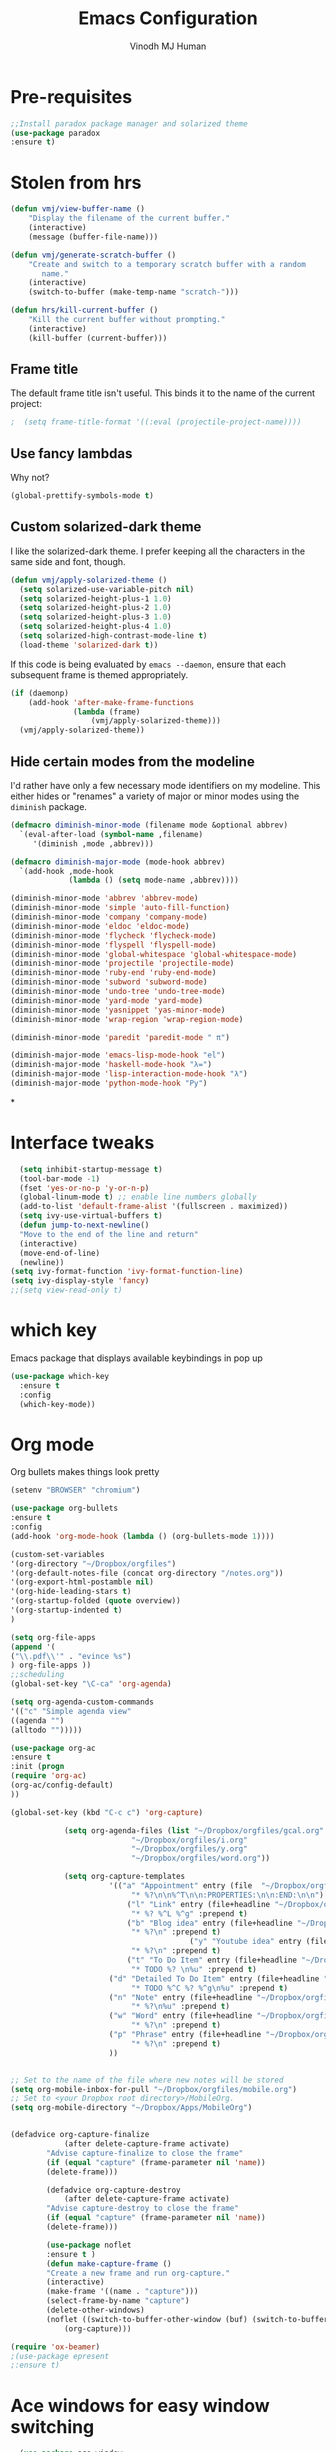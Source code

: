 #+STARTUP: overview
#+TITLE: Emacs Configuration
#+AUTHOR: Vinodh MJ Human
#+EMAIL: 
#+OPTIONS: toc:nil num:nil
* Pre-requisites
#+BEGIN_SRC emacs-lisp
;;Install paradox package manager and solarized theme
(use-package paradox
:ensure t)
#+END_SRC
* Stolen from hrs
#+BEGIN_SRC emacs-lisp
(defun vmj/view-buffer-name ()
    "Display the filename of the current buffer."
    (interactive)
    (message (buffer-file-name)))

(defun vmj/generate-scratch-buffer ()
    "Create and switch to a temporary scratch buffer with a random
       name."
    (interactive)
    (switch-to-buffer (make-temp-name "scratch-")))

(defun hrs/kill-current-buffer ()
    "Kill the current buffer without prompting."
    (interactive)
    (kill-buffer (current-buffer)))
#+END_SRC
** Frame title
The default frame title isn't useful. This binds it to the name of the current
project:

#+BEGIN_SRC emacs-lisp
;  (setq frame-title-format '((:eval (projectile-project-name))))
#+END_SRC

** Use fancy lambdas

Why not?

#+BEGIN_SRC emacs-lisp
  (global-prettify-symbols-mode t)
#+END_SRC

** Custom solarized-dark theme

I like the solarized-dark theme. I prefer keeping all the characters in the same
side and font, though.

#+BEGIN_SRC emacs-lisp
  (defun vmj/apply-solarized-theme ()
    (setq solarized-use-variable-pitch nil)
    (setq solarized-height-plus-1 1.0)
    (setq solarized-height-plus-2 1.0)
    (setq solarized-height-plus-3 1.0)
    (setq solarized-height-plus-4 1.0)
    (setq solarized-high-contrast-mode-line t)
    (load-theme 'solarized-dark t))
#+END_SRC

If this code is being evaluated by =emacs --daemon=, ensure that each subsequent
frame is themed appropriately.

#+BEGIN_SRC emacs-lisp
  (if (daemonp)
      (add-hook 'after-make-frame-functions
                (lambda (frame)
                    (vmj/apply-solarized-theme)))
    (vmj/apply-solarized-theme))
#+END_SRC

** Hide certain modes from the modeline

I'd rather have only a few necessary mode identifiers on my modeline. This
either hides or "renames" a variety of major or minor modes using the =diminish=
package.

#+BEGIN_SRC emacs-lisp
  (defmacro diminish-minor-mode (filename mode &optional abbrev)
    `(eval-after-load (symbol-name ,filename)
       '(diminish ,mode ,abbrev)))

  (defmacro diminish-major-mode (mode-hook abbrev)
    `(add-hook ,mode-hook
               (lambda () (setq mode-name ,abbrev))))

  (diminish-minor-mode 'abbrev 'abbrev-mode)
  (diminish-minor-mode 'simple 'auto-fill-function)
  (diminish-minor-mode 'company 'company-mode)
  (diminish-minor-mode 'eldoc 'eldoc-mode)
  (diminish-minor-mode 'flycheck 'flycheck-mode)
  (diminish-minor-mode 'flyspell 'flyspell-mode)
  (diminish-minor-mode 'global-whitespace 'global-whitespace-mode)
  (diminish-minor-mode 'projectile 'projectile-mode)
  (diminish-minor-mode 'ruby-end 'ruby-end-mode)
  (diminish-minor-mode 'subword 'subword-mode)
  (diminish-minor-mode 'undo-tree 'undo-tree-mode)
  (diminish-minor-mode 'yard-mode 'yard-mode)
  (diminish-minor-mode 'yasnippet 'yas-minor-mode)
  (diminish-minor-mode 'wrap-region 'wrap-region-mode)

  (diminish-minor-mode 'paredit 'paredit-mode " π")

  (diminish-major-mode 'emacs-lisp-mode-hook "el")
  (diminish-major-mode 'haskell-mode-hook "λ=")
  (diminish-major-mode 'lisp-interaction-mode-hook "λ")
  (diminish-major-mode 'python-mode-hook "Py")
#+END_SRC

*
* Interface tweaks
#+BEGIN_SRC emacs-lisp
  (setq inhibit-startup-message t)
  (tool-bar-mode -1)
  (fset 'yes-or-no-p 'y-or-n-p)
  (global-linum-mode t) ;; enable line numbers globally
  (add-to-list 'default-frame-alist '(fullscreen . maximized))
  (setq ivy-use-virtual-buffers t)
  (defun jump-to-next-newline()
  "Move to the end of the line and return"
  (interactive)
  (move-end-of-line)
  (newline))
(setq ivy-format-function 'ivy-format-function-line)
(setq ivy-display-style 'fancy)
;;(setq view-read-only t)
 
#+END_SRC
* which key
Emacs package that displays available keybindings in pop up
#+BEGIN_SRC emacs-lisp
  (use-package which-key
	:ensure t 
	:config
	(which-key-mode))
#+END_SRC

* Org mode
Org bullets makes things look pretty
#+BEGIN_SRC emacs-lisp
(setenv "BROWSER" "chromium")

(use-package org-bullets
:ensure t
:config
(add-hook 'org-mode-hook (lambda () (org-bullets-mode 1))))

(custom-set-variables
'(org-directory "~/Dropbox/orgfiles")
'(org-default-notes-file (concat org-directory "/notes.org"))
'(org-export-html-postamble nil)
'(org-hide-leading-stars t)
'(org-startup-folded (quote overview))
'(org-startup-indented t)
)

(setq org-file-apps
(append '(
("\\.pdf\\'" . "evince %s")
) org-file-apps ))
;;scheduling 
(global-set-key "\C-ca" 'org-agenda)

(setq org-agenda-custom-commands
'(("c" "Simple agenda view"
((agenda "")
(alltodo "")))))

(use-package org-ac
:ensure t
:init (progn
(require 'org-ac)
(org-ac/config-default)
))

(global-set-key (kbd "C-c c") 'org-capture)

            (setq org-agenda-files (list "~/Dropbox/orgfiles/gcal.org"
          			       "~/Dropbox/orgfiles/i.org"
          			       "~/Dropbox/orgfiles/y.org"
          			       "~/Dropbox/orgfiles/word.org"))

            (setq org-capture-templates
          			  '(("a" "Appointment" entry (file  "~/Dropbox/orgfiles/gcal.org" )
          				   "* %?\n\n%^T\n\n:PROPERTIES:\n\n:END:\n\n")
          				  ("l" "Link" entry (file+headline "~/Dropbox/orgfiles/links.org" "Links")
          				   "* %? %^L %^g" :prepend t)
          				  ("b" "Blog idea" entry (file+headline "~/Dropbox/orgfiles/y.org" "Blog Topics:")
          				   "* %?\n" :prepend t)
                                        ("y" "Youtube idea" entry (file+headline "~/Dropbox/orgfiles/y.org" "Youtube Topics:")
          				   "* %?\n" :prepend t)
          				  ("t" "To Do Item" entry (file+headline "~/Dropbox/orgfiles/i.org" "To Do")
          				   "* TODO %? \n%u" :prepend t)
  					  ("d" "Detailed To Do Item" entry (file+headline "~/Dropbox/orgfiles/i.org" "To Do")
          				   "* TODO %^C %? %^g\n%u" :prepend t)
  					  ("n" "Note" entry (file+headline "~/Dropbox/orgfiles/i.org" "Notes")
          				   "* %?\n%u" :prepend t)
  					  ("w" "Word" entry (file+headline "~/Dropbox/orgfiles/word.org" "Words")
          				   "* %?\n" :prepend t)
  					  ("p" "Phrase" entry (file+headline "~/Dropbox/orgfiles/word.org" "Phrases")
          				   "* %?\n" :prepend t)
  					  ))
           
        
;; Set to the name of the file where new notes will be stored
(setq org-mobile-inbox-for-pull "~/Dropbox/orgfiles/mobile.org")
;; Set to <your Dropbox root directory>/MobileOrg.
(setq org-mobile-directory "~/Dropbox/Apps/MobileOrg")


(defadvice org-capture-finalize 
            (after delete-capture-frame activate)  
        "Advise capture-finalize to close the frame"  
        (if (equal "capture" (frame-parameter nil 'name))  
        (delete-frame)))

        (defadvice org-capture-destroy 
            (after delete-capture-frame activate)  
        "Advise capture-destroy to close the frame"  
        (if (equal "capture" (frame-parameter nil 'name))  
        (delete-frame)))  

        (use-package noflet
        :ensure t )
        (defun make-capture-frame ()
        "Create a new frame and run org-capture."
        (interactive)
        (make-frame '((name . "capture")))
        (select-frame-by-name "capture")
        (delete-other-windows)
        (noflet ((switch-to-buffer-other-window (buf) (switch-to-buffer buf)))
            (org-capture)))

(require 'ox-beamer)
;(use-package epresent
;:ensure t)
#+END_SRC

#+RESULTS:
: make-capture-frame

* Ace windows for easy window switching
#+BEGIN_SRC emacs-lisp
  (use-package ace-window
  :ensure t
  :init
  (progn
  (setq aw-scope 'frame)
  (global-set-key (kbd "C-x O") 'other-frame)
    (global-set-key [remap other-window] 'ace-window)
    (custom-set-faces
     '(aw-leading-char-face
       ((t (:inherit ace-jump-face-foreground :height 3.0))))) 
    ))

(defun swap-window()
"Swap windows and leave focus on the original window"
(interactive)
(ace-swap-window)
(aw-flip-window))

#+END_SRC

#+RESULTS:

* Swiper / Ivy / Counsel
Swiper gives us a really efficient incremental search with regular expressions
and Ivy / Counsel replace a lot of ido or helms completion functionality
#+BEGIN_SRC emacs-lisp
  

   (use-package counsel
   :ensure t
   :bind
   (("M-y" . counsel-yank-pop)
   :map ivy-minibuffer-map
   ("M-y" . ivy-next-line)))

  (use-package ivy
  :ensure t
  :diminish (ivy-mode)
  :bind (("C-x b" . ivy-switch-buffer))
  :config
  (ivy-mode 1)
  (setq ivy-use-virtual-buffers t)
  (setq ivy-display-style 'fancy))


  (use-package swiper
  :ensure t
  :bind (("C-s" . swiper)
	 ("C-r" . swiper)
	 ("C-c C-r" . ivy-resume)
	 ("M-x" . counsel-M-x)
       ("C-x r b" . counsel-bookmark)
	 ("C-x C-f" . counsel-find-file))
  :config
  (progn
    (ivy-mode 1)
    (setq ivy-use-virtual-buffers t)
    (setq ivy-display-style 'fancy)
    (define-key read-expression-map (kbd "C-r") 'counsel-expression-history)
    ))

(defface ivy-current-match
  '((((class color) (background light))
     :background "#1a4b77" :foreground "white")
    (((class color) (background dark))
     :background "#65a7e2" :foreground "black"))
  "Face used by Ivy for highlighting first match.")

#+END_SRC

* Avy
navigate by searching for a letter on the screen and jumping to it
See https://github.com/abo-abo/avy for more info
#+BEGIN_SRC emacs-lisp
  (use-package avy
  :ensure t
  :bind ("M-s" . avy-goto-word-1)) ;; changed from char as per jcs
#+END_SRC

* Autocomplete
#+BEGIN_SRC emacs-lisp
  (use-package auto-complete
  :ensure t
  :init
  (progn
    (ac-config-default)
    (global-auto-complete-mode t)
    (add-to-list 'ac-modes 'matlab-mode)
    (add-to-list 'ac-modes 'nxml-mode)
    ))
#+END_SRC

* Themes and modeline:
#+BEGIN_SRC emacs-lisp
  
(use-package base16-theme
:ensure t)

(use-package moe-theme
:ensure t)

(use-package powerline
:ensure t
:config
(powerline-moe-theme)
(setq moe-theme-highlight-buffer-id t)
)

;;(indent-tabs-mode . nil)        ; use spaces rather than tabs
;;(setq tab-width 2) ; or any other preferred value
;;(defvaralias 'c-basic-offset 'tab-width)
;;(defvaralias 'cperl-indent-level 'tab-width)

(set-frame-font "DejaVu Sans Mono 10" nil t)
(add-to-list 'default-frame-alist '(font . "DejaVu Sans Mono 10"))
#+END_SRC

#+RESULTS:
: t
* Reveal.js
#+BEGIN_SRC emacs-lisp
    (use-package ox-reveal
    :ensure ox-reveal)

    (setq org-reveal-root "http://cdn.jsdelivr.net/reveal.js/3.0.0/")
    (setq org-reveal-mathjax t)

    (use-package htmlize
    :ensure t)
#+END_SRC

#+RESULTS:
: t
  
* Flycheck
#+BEGIN_SRC emacs-lisp
    (use-package flycheck
      :ensure t
      :init
      (global-flycheck-mode t))

#+END_SRC
* Python
#+BEGIN_SRC emacs-lisp

    (setq py-python-command "python3")
    (setq python-shell-interpreter "python3")

    ;;  (use-package jedi
    ;;    :ensure t
    ;;    :init
    ;;    (add-hook 'python-mode-hook 'jedi:setup)
    ;;    (add-hook 'python-mode-hook 'jedi:ac-setup))


        (use-package elpy
        :ensure t
        :config 
        (elpy-enable))

    (use-package virtualenvwrapper
      :ensure t
      :config
      (venv-initialize-interactive-shells)
      (venv-initialize-eshell))

#+END_SRC

#+RESULTS:
: t

* Yasnippet
#+BEGIN_SRC emacs-lisp
    (use-package yasnippet
      :ensure t
      :init
        (yas-global-mode 1))

#+END_SRC
* Undo Tree
#+BEGIN_SRC emacs-lisp
    (use-package undo-tree
      :ensure t
      :init
      (global-undo-tree-mode))
#+END_SRC
* Misc packages
#+BEGIN_SRC emacs-lisp

  ; Highlights the current cursor line
  (global-hl-line-mode t)
  
  ; flashes the cursor's line when you scroll
  (use-package beacon
  :ensure t
  :config
  (beacon-mode 1)
  ; (setq beacon-color "#666600")
  )
  
  ; deletes all the whitespace when you hit backspace or delete
  (use-package hungry-delete
  :ensure t
  :config
  (global-hungry-delete-mode))
  
  ; expand the marked region in semantic increments (negative prefix to reduce region)
  (use-package expand-region
  :ensure t
  :config 
  (global-set-key (kbd "C-=") 'er/expand-region))

  (setq save-interprogram-paste-before-kill t)

  ; font scaling
  (use-package default-text-scale
  :ensure t
  :config
  (global-set-key (kbd "C-M-=") 'default-text-scale-increase)
  (global-set-key (kbd "C-M--") 'default-text-scale-decrease))

  ;origami folding
  (use-package origami
  :ensure t)
#+END_SRC

* iedit and narrow / widen dwim

#+BEGIN_SRC emacs-lisp
  ; mark and edit all copies of the marked region simultaneously. 
  (use-package iedit
  :ensure t)
  
  ; if you're windened, narrow to the region, if you're narrowed, widen
  ; bound to C-x n
  (defun narrow-or-widen-dwim (p)
  "If the buffer is narrowed, it widens. Otherwise, it narrows intelligently.
  Intelligently means: region, org-src-block, org-subtree, or defun,
  whichever applies first.
  Narrowing to org-src-block actually calls `org-edit-src-code'.
  
  With prefix P, don't widen, just narrow even if buffer is already
  narrowed."
  (interactive "P")
  (declare (interactive-only))
  (cond ((and (buffer-narrowed-p) (not p)) (widen))
  ((region-active-p)
  (narrow-to-region (region-beginning) (region-end)))
  ((derived-mode-p 'org-mode)
  ;; `org-edit-src-code' is not a real narrowing command.
  ;; Remove this first conditional if you don't want it.
  (cond ((ignore-errors (org-edit-src-code))
  (delete-other-windows))
  ((org-at-block-p)
  (org-narrow-to-block))
  (t (org-narrow-to-subtree))))
  (t (narrow-to-defun))))
  
  ;; (define-key endless/toggle-map "n" #'narrow-or-widen-dwim)
  ;; This line actually replaces Emacs' entire narrowing keymap, that's
  ;; how much I like this command. Only copy it if that's what you want.
  (define-key ctl-x-map "n" #'narrow-or-widen-dwim)
  
#+END_SRC


#+RESULTS:
: narrow-or-widen-dwim

* Web Mode
#+BEGIN_SRC emacs-lisp
    (use-package web-mode
      :ensure t
      :config
	   (add-to-list 'auto-mode-alist '("\\.html?\\'" . web-mode))
	   (add-to-list 'auto-mode-alist '("\\.vue?\\'" . web-mode))
	   (setq web-mode-engines-alist
		 '(("django"    . "\\.html\\'")))
	   (setq web-mode-ac-sources-alist
	   '(("css" . (ac-source-css-property))
	   ("vue" . (ac-source-words-in-buffer ac-source-abbrev))
           ("html" . (ac-source-words-in-buffer ac-source-abbrev))))
  (setq web-mode-enable-auto-closing t))
  (setq web-mode-enable-auto-quoting t) ; this fixes the quote problem I mentioned
  (setq web-mode-markup-indent-offset 2)
  (setq web-mode-css-indent-offset 2)
  (setq web-mode-code-indent-offset 2)

#+END_SRC
* DIRED
  #+BEGIN_SRC emacs-lisp
  (use-package dired+
  :ensure t
  :config (require 'dired+)
  )
  (use-package dired-quick-sort
  :ensure t
  :config
  (dired-quick-sort-setup))

  #+END_SRC
* Programming essentials
** Babel

#+BEGIN_SRC emacs-lisp
(org-babel-do-load-languages
'org-babel-load-languages
'((python . t)
   (emacs-lisp . t)
   (C . t)
(js . t)
   (ditaa . t)
   (dot . t)
   (org . t)
      (sh . t )
   (shell . t )
(latex . t )
   ))
#+END_SRC
** Projectile
#+BEGIN_SRC emacs-lisp
  ;; Projectile
  (use-package projectile
   :ensure t
   :config
   (projectile-global-mode)
   (setq projectile-completion-system 'ivy))

;;  (use-package counsel-projectile
  ;; :ensure t
  ;; :config
  ;; (counsel-projectile-on))

#+END_SRC

#+RESULTS:
: t

** Smart Parens
#+BEGIN_SRC emacs-lisp
(use-package smartparens
:ensure t
:config
(use-package smartparens-config)
(use-package smartparens-html)
(use-package smartparens-python)
(use-package smartparens-latex)
(smartparens-global-mode t)
(show-smartparens-global-mode t)
:bind
( ("C-<down>" . sp-down-sexp)
 ("C-<up>"   . sp-up-sexp)
 ("M-<down>" . sp-backward-down-sexp)
 ("M-<up>"   . sp-backward-up-sexp)
("C-M-a" . sp-beginning-of-sexp)
 ("C-M-e" . sp-end-of-sexp)



 ("C-M-f" . sp-forward-sexp)
 ("C-M-b" . sp-backward-sexp)

 ("C-M-n" . sp-next-sexp)
 ("C-M-p" . sp-previous-sexp)

 ("C-S-f" . sp-forward-symbol)
 ("C-S-b" . sp-backward-symbol)

 ("C-<right>" . sp-forward-slurp-sexp)
 ("M-<right>" . sp-forward-barf-sexp)
 ("C-<left>"  . sp-backward-slurp-sexp)
 ("M-<left>"  . sp-backward-barf-sexp)

 ("C-M-t" . sp-transpose-sexp)
 ("C-M-k" . sp-kill-sexp)
 ("C-k"   . sp-kill-hybrid-sexp)
 ("M-k"   . sp-backward-kill-sexp)
 ("C-M-w" . sp-copy-sexp)

 ("C-M-d" . delete-sexp)

 ("M-<backspace>" . backward-kill-word)
 ("C-<backspace>" . sp-backward-kill-word)
 ([remap sp-backward-kill-word] . backward-kill-word)

 ("M-[" . sp-backward-unwrap-sexp)
 ("M-]" . sp-unwrap-sexp)

 ("C-x C-t" . sp-transpose-hybrid-sexp)

 ("C-c ("  . wrap-with-parens)
 ("C-c ["  . wrap-with-brackets)
 ("C-c {"  . wrap-with-braces)
 ("C-c '"  . wrap-with-single-quotes)
 ("C-c \"" . wrap-with-double-quotes)
 ("C-c _"  . wrap-with-underscores)
("C-c `"  . wrap-with-back-quotes)
))


#+END_SRC
** Magit
#+BEGIN_SRC emacs-lisp
(use-package magit
:ensure t
:init
(progn
(bind-key "C-x g" 'magit-status)
))
#+END_SRC
** LaTeX
#+BEGIN_SRC emacs-lisp

;; latex
;(use-package tex
;:ensure auctex)

;(defun tex-view ()
;    (interactive)
;    (tex-send-command "evince" (tex-append tex-print-file ".pdf")))
#+END_SRC
** misc
#+BEGIN_SRC emacs-lisp
 (global-auto-revert-mode 1)

#+END_SRC
* Hydra
#+BEGIN_SRC emacs-lisp
  (use-package hydra 
    :ensure hydra
    :init 
    (global-set-key
    (kbd "C-x t")
	    (defhydra toggle (:color blue)
	      "toggle"
	      ("a" abbrev-mode "abbrev")
	      ("s" flyspell-mode "flyspell")
	      ("d" toggle-debug-on-error "debug")
	      ("c" fci-mode "fCi")
	      ("f" auto-fill-mode "fill")
	      ("t" toggle-truncate-lines "truncate")
	      ("w" whitespace-mode "whitespace")
	      ("q" nil "cancel")))
    (global-set-key
     (kbd "C-x j")
     (defhydra gotoline 
       ( :pre (linum-mode 1)
	      :post (linum-mode -1))
       "goto"
       ("t" (lambda () (interactive)(move-to-window-line-top-bottom 0)) "top")
       ("b" (lambda () (interactive)(move-to-window-line-top-bottom -1)) "bottom")
       ("m" (lambda () (interactive)(move-to-window-line-top-bottom)) "middle")
       ("e" (lambda () (interactive)(end-of-buffer)) "end")
       ("c" recenter-top-bottom "recenter")
       ("n" next-line "down")
       ("p" (lambda () (interactive) (forward-line -1))  "up")
       ("g" goto-line "goto-line")
       ))
    (global-set-key
     (kbd "C-c t")
     (defhydra hydra-global-org (:color blue)
       "Org"
       ("t" org-timer-start "Start Timer")
       ("s" org-timer-stop "Stop Timer")
       ("r" org-timer-set-timer "Set Timer") ; This one requires you be in an orgmode doc, as it sets the timer for the header
       ("p" org-timer "Print Timer") ; output timer value to buffer
       ("w" (org-clock-in '(4)) "Clock-In") ; used with (org-clock-persistence-insinuate) (setq org-clock-persist t)
       ("o" org-clock-out "Clock-Out") ; you might also want (setq org-log-note-clock-out t)
       ("j" org-clock-goto "Clock Goto") ; global visit the clocked task
       ("c" org-capture "Capture") ; Don't forget to define the captures you want http://orgmode.org/manual/Capture.html
	     ("l" (or )rg-capture-goto-last-stored "Last Capture"))))

(global-set-key
     (kbd "C-x f")
     (defhydra frequent (:color blue)
       "frequent"
       ("f" counsel-find-file "find-file")
       ("l" mlint-clear-warnings "mlint clear")
       ("b" counsel-bookmark "bookmarks")
       ("a" mark-whole-buffer "select all")
       ("r" revert-buffer "refresh")
       ("p" crepro "projectile")
       ("s" (find-file "/local-ssd/vjayakri") "ssd")
       ("n" (find-file "/mathworks/devel/sbs/13") "sbs")
       ("t" toggle-truncate-lines "toggle truncate")))

     
#+END_SRC

#+RESULTS:

* Testing Stuff
#+BEGIN_SRC emacs-lisp
(add-hook 'org-mode-hook 'turn-on-flyspell)
(add-hook 'org-mode-hook 'turn-on-auto-fill)
(add-hook 'mu4e-compose-mode-hook 'turn-on-flyspell)
(add-hook 'mu4e-compose-mode-hook 'turn-on-auto-fill)

#+END_SRC
* Better Shell
#+BEGIN_SRC emacs-lisp :tangle no
(use-package better-shell
    :ensure t
    :bind (("C-'" . better-shell-shell)
           ("C-;" . better-shell-remote-open)))
#+END_SRC
* eshell stuff
#+BEGIN_SRC emacs-lisp

  (use-package shell-switcher
    :ensure t
    :config 
    (setq shell-switcher-mode t)
    :bind (("C-'" . shell-switcher-switch-buffer)
	   ("C-x 4 '" . shell-switcher-switch-buffer-other-window)
	   ("C-M-'" . shell-switcher-new-shell)))

#+END_SRC
#+RESULTS:
: t
* Elfeed
#+BEGIN_SRC emacs-lisp
(setq elfeed-db-directory "~/Dropbox/shared/elfeeddb")

;; use an org file to organise feeds
(use-package elfeed-org
  :ensure t
  :config
  (elfeed-org)
  (setq rmh-elfeed-org-files (list "~/Dropbox/shared/elfeed.org")))

(defun elfeed-mark-all-as-read ()
      (interactive)
      (mark-whole-buffer)
      (elfeed-search-untag-all-unread))

;;functions to support syncing .elfeed between machines
;;makes sure elfeed reads index from disk before launching
(defun bjm/elfeed-load-db-and-open ()
  "Wrapper to load the elfeed db from disk before opening"
  (interactive)
  (elfeed-db-load)
  (elfeed)
  (elfeed-search-update--force))

;;write to disk when quiting
(defun bjm/elfeed-save-db-and-bury ()
  "Wrapper to save the elfeed db to disk before burying buffer"
  (interactive)
  (elfeed-db-save)
  (quit-window))

(defalias 'elfeed-toggle-star
  (elfeed-expose #'elfeed-search-toggle-all 'star))

(use-package elfeed
  :ensure t
  :bind (:map elfeed-search-mode-map
	      ("q" . bjm/elfeed-save-db-and-bury)
	      ("Q" . bjm/elfeed-save-db-and-bury)
	      ("m" . elfeed-toggle-star)
	      ("M" . elfeed-toggle-star)
              ("j" . vmj/hydra-elfeed/body)
	      ("J" . vmj/hydra-elfeed/body)
	      ))

(use-package elfeed-goodies
  :ensure t
  :config
  (elfeed-goodies/setup))

(defhydra vmj/hydra-elfeed ()
   "filter"
   ("c" (elfeed-search-set-filter "@6-months-ago +cs") "cs")
   ("e" (elfeed-search-set-filter "@6-months-ago +emacs") "emacs")
   ("o" (elfeed-search-set-filter "@6-months-ago +mitocw") "mitocw")
   ("*" (elfeed-search-set-filter "@6-months-ago +star") "Starred")
   ("M" elfeed-toggle-star "Mark")
   ("A" (elfeed-search-set-filter "@6-months-ago") "All")
   ("T" (elfeed-search-set-filter "@1-day-ago") "Today")
   ("Q" bjm/elfeed-save-db-and-bury "Quit Elfeed" :color blue)
   ("q" nil "quit" :color blue)
   )

#+END_SRC

* c++
#+BEGIN_SRC emacs-lisp
  (use-package ggtags
  :ensure t
  :config 
  (add-hook 'c-mode-common-hook
            (lambda ()
              (when (derived-mode-p 'c-mode 'c++-mode 'java-mode)
                (ggtags-mode 1))))
  )
  ; let's define a function which initializes auto-complete-c-headers and gets called for c/c++ hooks
  (defun my:ac-c-header-init ()
    (require 'auto-complete-c-headers)
    (add-to-list 'ac-sources 'ac-source-c-headers)
    (add-to-list 'achead:include-directories '"/Applications/Xcode.app/Contents/Developer/usr/llvm-gcc-4.2/lib/gcc/i686-apple-darwin11/4.2.1/include")
  )
(c-add-style "my-style" 
	     '("stroustrup"
	       (indent-tabs-mode . nil)        ; use spaces rather than tabs
	       (c-basic-offset . 2)            ; indent by four spaces
	       (c-offsets-alist . ((inline-open . 0)  ; custom indentation rules
				   (brace-list-open . 0)
				   (statement-case-open . +)))))

(defun my-c++-mode-hook ()
  (c-set-style "my-style")        ; use my-style defined above
  (auto-fill-mode)         
  (c-toggle-auto-hungry-state 1))

(setq-default c-basic-offset 2
                  tab-width 2
                  indent-tabs-mode t)

(add-hook 'c++-mode-hook 'my-c++-mode-hook)

  ; now let's call this function from c/c++ hooks
  (add-hook 'c++-mode-hook 'my:ac-c-header-init)
  (add-hook 'c-mode-hook 'my:ac-c-header-init)


  ; turn on Semantic
  (semantic-mode 1)
  ; let's define a function which adds semantic as a suggestion backend to auto complete
  ; and hook this function to c-mode-common-hook
  (defun my:add-semantic-to-autocomplete() 
    (add-to-list 'ac-sources 'ac-source-semantic)
  )
  (add-hook 'c-mode-common-hook 'my:add-semantic-to-autocomplete)

  ;; c++ mode debugging
  (global-set-key (kbd "<C-f5>") 'gdb)

  (global-set-key (kbd "<f7>")'compile)
  (global-set-key (kbd "<f9>") 'gud-break)

  (global-set-key (kbd "<f10>") 'gud-next)
  (global-set-key (kbd "<f11>") 'gud-step)


  ;; (global-set-key (kbd "<XF86AudioPlay>") 'compile)
  ;; (global-set-key (kbd "<XF86Search>") 'gdb)


#+END_SRC

#+RESULTS:
| (lambda nil (when (derived-mode-p (quote c-mode) (quote c++-mode) (quote java-mode)) (ggtags-mode 1))) | my:add-semantic-to-autocomplete | (lambda nil (if (derived-mode-p (quote c-mode) (quote c++-mode) (quote java-mode)) (progn (ggtags-mode 1)))) | ac-cc-mode-setup |
* IBUFFER
#+BEGIN_SRC emacs-lisp
  (global-set-key (kbd "C-x C-b") 'ibuffer)
   (setq ibuffer-saved-filter-groups
	 (quote (("default"
                  ("dired" (mode . dired-mode))
		  ("org" (name . "^.*org$"))
                
		  ("web" (or (mode . web-mode) (mode . js2-mode)))
		  ("shell" (or (mode . eshell-mode) (mode . shell-mode)))
		  ("programming" (or
				  (mode . python-mode)
		                  (mode . matlab-mode)
				  (mode . c++-mode)))

                                ("emacs" (or
                            (name . "^\\*scratch\\*$")
                            (name . "^\\*Messages\\*$")))
				  ))))
   (add-hook 'ibuffer-mode-hook
             (lambda ()
               (ibuffer-switch-to-saved-filter-groups "default")))
               

#+END_SRC
* Transpose lines
#+BEGIN_SRC emacs-lisp

(defun move-line (n)
  "Move the current line up or down by N lines."
  (interactive "p")
  (setq col (current-column))
  (beginning-of-line) (setq start (point))
  (end-of-line) (forward-char) (setq end (point))
  (let ((line-text (delete-and-extract-region start end)))
    (forward-line n)
    (insert line-text)
    ;; restore point to original column in moved line
    (forward-line -1)
    (forward-char col)))

(defun move-line-up (n)
  "Move the current line up by N lines."
  (interactive "p")
  (move-line (if (null n) -1 (- n))))

(defun move-line-down (n)
  "Move the current line down by N lines."
  (interactive "p")
  (move-line (if (null n) 1 n)))

(global-set-key (kbd "C-M-<up>") 'move-line-up)
(global-set-key (kbd "C-M-<down>") 'move-line-down)
#+END_SRC

* Key bindings 
#+BEGIN_SRC emacs-lisp
 ;;Keyboard mappings
(setq user-full-name "Vinodh MJ Human" user-mail-address "vinodhmjhuman@gmail.com")
(global-set-key (kbd "\e\ei") (lambda () (interactive) (find-file "~/Dropbox/orgfiles/i.org")))
(global-set-key (kbd "\e\el") (lambda () (interactive) (find-file "~/Dropbox/orgfiles/links.org")))
(global-set-key (kbd "\e\ew") (lambda () (interactive) (find-file "~/Dropbox/orgfiles/word.org")))
(global-set-key (kbd "\e\ec") (lambda () (interactive) (find-file "~/.emacs.d/myinit.org")))

(global-set-key (kbd "<f4>") 'kmacro-end-and-call-macro)
(global-set-key (kbd "<f5>") 'revert-buffer)
(global-set-key (kbd "C-\\") "\C-a\C- \C-e\M-w") ;copy current line
(global-set-key (kbd "<C-f7>") 'toggle-truncate-lines)
(global-set-key (kbd "C-`") 'other-window)
(global-set-key (kbd "<C-iso-lefttab>") 'other-window)
(global-set-key (kbd "C-<return>") 'jump-to-next-newline)
(global-set-key (kbd "C-x o") 'swap-window)
(global-set-key (kbd "<C-f6>") 'mlint-clear-warnings)

(global-set-key (kbd "C-<") 'beginning-of-buffer)
(global-set-key (kbd "C->") 'end-of-buffer)

(global-set-key (kbd "<f8>") 'view-mode)


#+END_SRC
* edit server & emacs chrome
#+BEGIN_SRC emacs-lisp
(use-package edit-server
	:ensure t 
	:config
        (when (locate-library "edit-server")
        (setq edit-server-new-frame nil)
        (edit-server-start)))
#+END_SRC

#+RESULTS:
